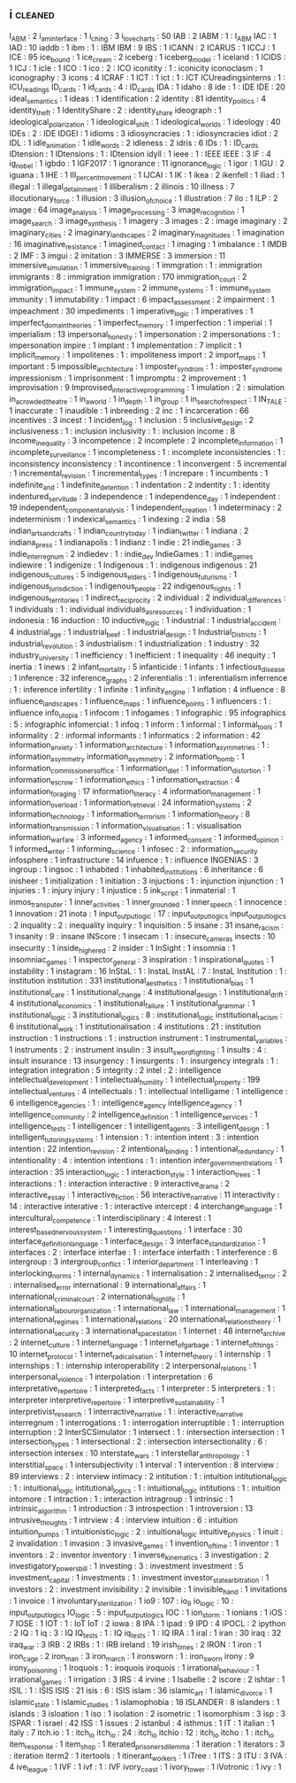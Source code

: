 ** i                                                                            :cleaned:
   I_ABM                                       : 2
   i_am_interface                              : 1
   i_ching                                     : 3
   i_love_charts                               : 50
   IAB                                         : 2
   IABM                                        : 1 : I_ABM
   IAC                                         : 1
   IAD                                         : 10
   iaddb                                       : 1
   ibm                                         : 1   : IBM
   IBM                                         : 9
   IBS                                         : 1
   ICANN                                       : 2
   ICARUS                                      : 1
   ICCJ                                        : 1
   ICE                                         : 95
   ice_bound                                   : 1
   ice_cream                                   : 2
   iceberg                                     : 1
   iceberg_model                               : 1
   iceland                                     : 1
   ICIDS                                       : 1
   ICJ                                         : 1
   icle                                        : 1
   ICO                                         : 1
   ico                                         : 2   : ICO
   iconitity                                   : 1   : iconicity
   iconoclasm                                  : 1
   iconography                                 : 3
   icons                                       : 4
   ICRAF                                       : 1
   ICT                                         : 1
   ict                                         : 1   : ICT
   ICUreadingsinterns                          : 1   : ICU_readings
   ID_cards                                    : 1
   id_cards                                    : 4   : ID_cards
   IDA                                         : 1
   idaho                                       : 8
   ide                                         : 1   : IDE
   IDE                                         : 20
   ideal_semantics                             : 1
   ideas                                       : 1
   identification                              : 2
   identity                                    : 81
   identity_politics                           : 4
   identity_theft                              : 1
   IdentityShare                               : 2 : identity_share
   ideograph                                   : 1
   ideological_polarization                    : 1
   ideological_shift                           : 1
   ideological_worlds                          : 1
   ideology                                    : 40
   IDEs                                        : 2   : IDE
   IDGEI                                       : 1
   idioms                                      : 3
   idiosyncracies                              : 1   : idiosyncracies
   idiot                                       : 2
   IDL                                         : 1
   idle_animation                              : 1
   idle_words                                  : 2
   idleness                                    : 2
   idris                                       : 6
   IDs                                         : 1   : ID_cards
   IDtension                                   : 1
   IDtensions                                  : 1   : IDtension
   idyll                                       : 1
   ieee                                        : 1   : IEEE
   IEEE                                        : 3
   IF                                          : 4
   ig_nobel                                    : 1
   igbdo                                       : 1
   IGF2017                                     : 1
   ignorance                                   : 11
   ignorance_logic                             : 1
   igor                                        : 1
   IGU                                         : 2
   iguana                                      : 1
   IHE                                         : 1
   III_percent_movement                        : 1
   IJCAI                                       : 1
   IK                                          : 1
   ikea                                        : 2
   ikenfell                                    : 1
   iliad                                       : 1
   illegal                                     : 1
   illegal_detainment                          : 1
   illiberalism                                : 2
   illinois                                    : 10
   illness                                     : 7
   illocutionary_force                         : 1
   illusion                                    : 3
   illusion_of_choice                          : 1
   illustration                                : 7
   ilo                                         : 1
   ILP                                         : 2
   image                                       : 64
   image_analysis                              : 1
   image_processing                            : 3
   image_recognition                           : 1
   image_search                                : 3
   image_synthesis                             : 1
   imagery                                     : 3
   images                                      : 2   : image
   imaginary                                   : 2
   imaginary_cities                            : 2
   imaginary_landscapes                        : 2
   imaginary_magnitudes                        : 1
   imagination                                 : 16
   imaginative_resistance                      : 1
   imagined_contact                            : 1
   imaging                                     : 1
   imbalance                                   : 1
   IMDB                                        : 2
   IMF                                         : 3
   imgui                                       : 2
   imitation                                   : 3
   IMMERSE                                     : 3
   immersion                                   : 11
   immersive_simulation                        : 1
   immersive_training                          : 1
   immgration                                  : 1 : immigration
   immigrants                                  : 8 : immigration
   immigration                                 : 170
   immigration_court                           : 2
   immigration_impact                          : 1
   immune_system                               : 2
   immune_systems                              : 1   : immune_system
   immunity                                    : 1
   immutability                                : 1
   impact                                      : 6
   impact_assessment                           : 2
   impairment                                  : 1
   impeachment                                 : 30
   impediments                                 : 1
   imperative_logic                            : 1
   imperatives                                 : 1
   imperfect_domain_theories                   : 1
   imperfect_memory                            : 1
   imperfection                                : 1
   imperial                                    : 1
   imperialism                                 : 13
   impersonal_honesty                          : 1
   impersonation                               : 2
   impersonations                              : 1   : impersonation
   impire                                      : 1
   implant                                     : 1
   implementation                              : 7
   implicit                                    : 1
   implicit_memory                             : 1
   impolitenes                                 : 1 : impoliteness
   import                                      : 2
   import_maps                                 : 1
   important                                   : 5
   impossible_architecture                     : 1
   imposter_syndrom                            : 1 : imposter_syndrome
   impressionism                               : 1
   imprisonment                                : 1
   impromptu                                   : 2
   improvement                                 : 1
   improvisation                               : 9
   Improvised_interactive_programming          : 1
   imulation                                   : 2 : simulation
   in_a_crowded_theatre                        : 1
   in_a_world                                  : 1
   in_depth                                    : 1
   in_group                                    : 1
   in_search_of_respect                        : 1
   IN_TALE                                     : 1
   inaccurate                                  : 1
   inaudible                                   : 1
   inbreeding                                  : 2
   inc                                         : 1
   incarceration                               : 66
   incentives                                  : 3
   incest                                      : 1
   incident_log                                : 1
   inclusion                                   : 5
   inclusive_design                            : 2
   inclusiveness                               : 1 : inclusion
   inclusivity                                 : 1 : inclusion
   income                                      : 8
   income_inequality                           : 3
   incompetence                                : 2
   incomplete                                  : 2
   incomplete_information                      : 1
   incomplete_surveillance                     : 1
   incompleteness                              : 1 : incomplete
   inconsistencies                             : 1 : inconsistency
   inconsistency                               : 1
   incontinence                                : 1
   inconvergent                                : 5
   incremental                                 : 1
   incremental_revision                        : 1
   incremental_types                           : 1
   increpare                                   : 1
   incumbents                                  : 1
   indefinite_and                              : 1
   indefinite_detention                        : 1
   indentation                                 : 2
   indentity                                   : 1 : identity
   indentured_servitude                        : 3
   independence                                : 1
   independence_day                            : 1
   independent                                 : 19
   independent_component_analysis              : 1
   independent_creation                        : 1
   indeterminacy                               : 2
   indeterminism                               : 1
   indexical_semantics                         : 1
   indexing                                    : 2
   india                                       : 58
   indian_arts_and_crafts                      : 1
   indian_country_today                        : 1
   indian_twitter                              : 1
   indiana                                     : 2
   indiana_press                               : 1
   indianapolis                                : 1
   indianz                                     : 1
   indie                                       : 21
   indie_games                                 : 3
   indie_interregnum                           : 2
   indiedev                                    : 1 : indie_dev
   IndieGames                                  : 1 : indie_games
   indiewire                                   : 1
   indigenize                                  : 1
   Indigenous                                  : 1 : indigenous
   indigenous                                  : 21
   indigenous_cultures                         : 5
   indigenous_elders                           : 1
   indigenous_futurisms                        : 1
   indigenous_jurisdiction                     : 1
   indigenous_people                           : 22
   indigenous_rights                           : 1
   indigenous_territories                      : 1
   indirect_reciprocity                        : 2
   individual                                  : 2
   individual_differences                      : 1
   individuals                                 : 1 : individual
   individuals_as_resources                    : 1
   individuation                               : 1
   indonesia                                   : 16
   induction                                   : 10
   inductive_logic                             : 1
   industrial                                  : 1
   industrial_accident                         : 4
   industrial_age                              : 1
   industrial_beef                             : 1
   industrial_design                           : 1
   Industrial_Districts                        : 1
   industrial_revolution                       : 3
   industrialism                               : 1
   industrialization                           : 1
   industry                                    : 32
   industry_university                         : 1
   inefficiency                                : 1
   inefficient                                 : 1
   inequality                                  : 46
   inequity                                    : 1
   inertia                                     : 1
   inews                                       : 2
   infant_mortality                            : 5
   infanticide                                 : 1
   infants                                     : 1
   infectious_disease                          : 1
   inference                                   : 32
   inference_graphs                            : 2
   inferentialis                               : 1 : inferentialism
   inferrence                                  : 1 : inference
   infertility                                 : 1
   infinite                                    : 1
   infinity_engine                             : 1
   inflation                                   : 4
   influence                                   : 8
   influence_landscapes                        : 1
   influence_maps                              : 1
   influence_points                            : 1
   influencers                                 : 1 : influence
   info_utopia                                 : 1
   infocom                                     : 1
   infogames                                   : 1
   infographic                                 : 95
   infographics                                : 5 : infographic
   infomercial                                 : 1
   infoq                                       : 1
   inform                                      : 1
   informal                                    : 1
   informal_tools                              : 1
   informality                                 : 2 : informal
   informants                                  : 1
   informatics                                 : 2
   information                                 : 42
   information_anxiety                         : 1
   information_architecture                    : 1
   information_asymmetries                     : 1 : information_asymmetry
   information_asymmetry                       : 2
   information_bomb                            : 1
   information_commissioners_office            : 1
   information_diet                            : 1
   information_distortion                      : 1
   information_escrow                          : 1
   information_ethics                          : 1
   information_extraction                      : 4
   information_foraging                        : 17
   information_literacy                        : 4
   information_management                      : 1
   information_overload                        : 1
   information_retrieval                       : 24
   information_systems                         : 2
   information_technology                      : 1
   information_terrorism                       : 1
   information_theory                          : 8
   information_transmission                    : 1
   information_visualisation                   : 1 : visualisation
   information_warfare                         : 3
   informed_agency                             : 1
   informed_consent                            : 1
   informed_opinion                            : 1
   informed_writer                             : 1
   informing_science                           : 1
   infosec                                     : 2 : information_security
   infosphere                                  : 1
   infrastructure                              : 14
   infuence                                    : 1 : influence
   INGENIAS                                    : 3
   ingroup                                     : 1
   ingsoc                                      : 1
   inhabited                                   : 1
   inhabited_institutions                      : 6
   inheritance                                 : 6
   inisheer                                    : 1
   initialization                              : 1
   initiation                                  : 3
   injuctions                                  : 1 : injunction
   injunction                                  : 1
   injuries                                    : 1 : injury
   injury                                      : 1
   injustice                                   : 5
   ink_script                                  : 1
   inmaterial                                  : 1
   inmos_transputer                            : 1
   inner_activities                            : 1
   inner_grounded                              : 1
   inner_speech                                : 1
   innocence                                   : 1
   innovation                                  : 21
   inota                                       : 1
   input_output_logic                          : 17 : input_output_logics
   input_output_logics                         : 2
   inquality                                   : 2 : inequality
   inquiry                                     : 1
   inquisition                                 : 5
   insane                                      : 31
   insane_racism                               : 1
   insanity                                    : 9 : insane
   INScore                                     : 1
   insecam                                     : 1 : insecure_cameras
   insects                                     : 10
   insecurity                                  : 1
   inside_higher_ed                            : 2
   insider                                     : 1
   InSight                                     : 1
   insomnia                                    : 1
   insomniac_games                             : 1
   inspector_general                           : 3
   inspiration                                 : 1
   inspirational_quotes                        : 1
   instability                                 : 1
   instagram                                   : 16
   InStaL                                      : 1 : InstaL
   InstAL                                      : 7 : InstaL
   Institution                                 : 1 : institution
   institution                                 : 331
   institutional_aesthetics                    : 1
   institutional_bias                          : 1
   institutional_care                          : 1
   institutional_change                        : 4
   institutional_design                        : 1
   institutional_drift                         : 4
   institutional_economics                     : 1
   institutional_failure                       : 1
   institutional_grammar                       : 1
   institutional_logic                         : 3
   institutional_logics                        : 8 : institutional_logic
   institutional_racism                        : 6
   institutional_work                          : 1
   institutionalisation                        : 4
   institutions                                : 21 : institution
   instruction                                 : 1
   instructions                                : 1 : instruction
   instrument                                  : 1
   instrumental_variables                      : 1
   instruments                                 : 2 : instrument
   insulin                                     : 3
   insult_swordfighting                        : 1
   insults                                     : 4 : insult
   insurance                                   : 13
   insurgency                                  : 1
   insurgents                                  : 1 : insurgency
   integrals                                   : 1 : integration
   integration                                 : 5
   integrity                                   : 2
   intel                                       : 2 : intelligence
   intellectual_development                    : 1
   intellectual_humility                       : 1
   intellectual_property                       : 199
   intellectual_ventures                       : 4
   intellectuals                               : 1 : intellectual
   intelligame                                 : 1
   intelligence                                : 6
   intelligence_agencies                       : 1 : intelligence_agency
   intelligence_agency                         : 1
   intelligence_community                      : 2
   intelligence_definition                     : 1
   intelligence_services                       : 1
   intelligence_tests                          : 1
   intelligencer                               : 1
   intelligent_agents                          : 3
   intelligent_design                          : 1
   intelligent_tutoring_systems                : 1
   intension                                   : 1 : intention
   intent                                      : 3 : intention
   intention                                   : 22
   intention_revision                          : 2
   intentional_binding                         : 1
   intentional_redundancy                      : 1
   intentionality                              : 4 : intention
   intentions                                  : 1 : intention
   inter_government_relations                  : 1
   interaction                                 : 35
   interaction_logic                           : 1
   interaction_style                           : 1
   interaction_trees                           : 1
   interactions                                : 1 : interaction
   interactive                                 : 9
   interactive_drama                           : 2
   interactive_essay                           : 1
   interactive_fiction                         : 56
   interactive_narrative                       : 11
   interactivity                               : 14 : interactive
   interative                                  : 1 : interactive
   intercept                                   : 4
   interchange_language                        : 1
   intercultural_competence                    : 1
   interdisciplinary                           : 4
   interest                                    : 1
   interest_based_nervous_system               : 1
   interesting_questions                       : 1
   interface                                   : 30
   interface_definition_language               : 1
   interface_design                            : 3
   interface_standardization                   : 1
   interfaces                                  : 2 : interface
   interfae                                    : 1 : interface
   interfaith                                  : 1
   interference                                : 6
   intergroup                                  : 3
   intergroup_conflict                         : 1
   interior_department                         : 1
   interleaving                                : 1
   interlocking_norms                          : 1
   internal_dynamics                           : 1
   internalisation                             : 2
   internalised_terror                         : 2 : internalised_error
   international                               : 9
   international_affairs                       : 1
   international_criminal_court                : 2
   international_high_life                     : 1
   international_labour_organization           : 1
   international_law                           : 1
   international_management                    : 1
   international_regimes                       : 1
   international_relations                     : 20
   international_relations_theory              : 1
   international_security                      : 3
   international_space_station                 : 1
   internet                                    : 48
   internet_archive                            : 2
   internet_culture                            : 1
   internet_language                           : 1
   internet_of_garbage                         : 1
   internet_of_things                          : 10
   internet_protocol                           : 1
   internet_radicalisation                     : 1
   internet_theory                             : 1
   internship                                  : 1
   internships                                 : 1 : internship
   interoperability                            : 2
   interpersonal_relations                     : 1
   interpersonal_violence                      : 1
   interpolation                               : 1
   interpretation                              : 6
   interpretative_repertoire                   : 1
   interpreted_facts                           : 1
   interpreter                                 : 5
   interpreters                                : 1 : interpreter
   interpretive_repertoire                     : 1
   interpretive_sustainability                 : 1
   interpretivist_research                     : 1
   interractive_narrative                      : 1 : interactive_narrative
   interregnum                                 : 1
   interrogations                              : 1 : interrogation
   interruptible                               : 1 : interruption
   interruption                                : 2
   InterSCSimulator                            : 1
   intersect                                   : 1 : intersection
   intersection                                : 1
   intersection_types                          : 1
   intersectional                              : 2 : intersection
   intersectionality                           : 6 : intersection
   intersex                                    : 10
   interstate_wars                             : 1
   interstellar_anthropology                   : 1
   interstitial_space                          : 1
   intersubjectivity                           : 1
   interval                                    : 1
   intervention                                : 8
   interview                                   : 89
   interviews                                  : 2 : interview
   intimacy                                    : 2
   intitution                                  : 1 : intuition
   intitutional_logic                          : 1 : intuitional_logic
   intitutional_logics                         : 1 : intuitional_logic
   intitutions                                 : 1 : intuition
   intomore                                    : 1
   intraction                                  : 1 : interaction
   intragroup                                  : 1
   intrinsic                                   : 1
   intrinsic_algorithm                         : 1
   introduction                                : 3
   introspection                               : 1
   introversion                                : 13
   intrusive_thoughts                          : 1
   intrview                                    : 4 : interview
   intuition                                   : 6 : intuition
   intuition_pumps                             : 1
   intuitionistic_logic                        : 2 : intuitional_logic
   intuitive_physics                           : 1
   inuit                                       : 2
   invalidation                                : 1
   invasion                                    : 3
   invasive_games                              : 1
   invention_of_time                           : 1
   inventor                                    : 1
   inventors                                   : 2 : inventor
   inventory                                   : 1
   inverse_kinematics                          : 3
   investigation                               : 2
   investigatory_powers_bill                   : 1
   investing                                   : 3 : investment
   investment                                  : 5
   investment_capital                          : 1
   investments                                 : 1 : investment
   investor_state_arbitration                  : 1
   investors                                   : 2 : investment
   invisibility                                : 2
   invisible                                   : 1
   invisible_hand                              : 1
   invitations                                 : 1
   invoice                                     : 1
   involuntary_sterilization                   : 1
   io9                                         : 107 : io_9
   io_logic                                    : 10 : input_output_logics
   IO_logic                                    : 5 : input_output_logics
   IOC                                         : 1
   ion_storm                                   : 1
   ionians                                     : 1
   iOS                                         : 7
   IOSE                                        : 1
   IOT                                         : 1 : IoT
   IoT                                         : 2
   iowa                                        : 8
   IPA                                         : 1
   ipad                                        : 9
   IPD                                         : 4
   IPOCL                                       : 2
   ipython                                     : 2
   IQ                                          : 1
   iq                                          : 3 : IQ
   IQ_tests                                    : 1 : IQ
   iq_tests                                    : 1 : IQ
   IRA                                         : 1
   iral                                        : 1
   iran                                        : 30
   iraq                                        : 32
   iraq_war                                    : 3
   IRB                                         : 2
   IRBs                                        : 1 : IRB
   ireland                                     : 19
   irish_times                                 : 2
   IRON                                        : 1
   iron                                        : 1
   iron_cage                                   : 2
   iron_man                                    : 3
   iron_march                                  : 1
   ironsworn                                   : 1 : iron_sworn
   irony                                       : 9
   irony_poisoning                             : 1
   Iroquois                                    : 1 : iroquois
   iroquois                                    : 1
   irrational_behaviour                        : 1
   irrational_games                            : 1
   irrigation                                  : 3
   IRS                                         : 4
   irvine                                      : 1
   Isabelle                                    : 2
   iscore                                      : 2
   ishtar                                      : 1
   ISIL                                        : 1 : ISIS
   ISIS                                        : 21
   isis                                        : 6 : ISIS
   islam                                       : 36
   islamic_art                                 : 1
   islamic_divorce                             : 1
   islamic_state                               : 1
   islamic_studies                             : 1
   islamophobia                                : 18
   ISLANDER                                    : 8
   islanders                                   : 1
   islands                                     : 3
   isloation                                   : 1
   iso                                         : 1
   isolation                                   : 2
   isometric                                   : 1
   isomorphism                                 : 3
   isp                                         : 3
   ISPAR                                       : 1
   israel                                      : 42
   ISS                                         : 1
   issues                                      : 2
   istanbul                                    : 4
   isthmus                                     : 1
   IT                                          : 1
   italian                                     : 1
   italy                                       : 7
   itch.io                                     : 1 : itch_io
   itch_io                                     : 24 : itch_io
   itchio                                      : 12 : itch_io
   itcho                                       : 1 : itch_io
   item_response                               : 1
   item_shop                                   : 1
   iterated_prisoners_dilemma                  : 1
   iteration                                   : 1
   iterators                                   : 3 : iteration
   iterm2                                      : 1
   itertools                                   : 1
   itinerant_workers                           : 1
   iTree                                       : 1
   ITS                                         : 3
   ITU                                         : 3
   IVA                                         : 4
   ive_league                                  : 1
   IVF                                         : 1
   ivf                                         : 1 : IVF
   ivory_coast                                 : 1
   ivory_tower                                 : 1
   iVotronic                                   : 1
   ivy                                         : 1

